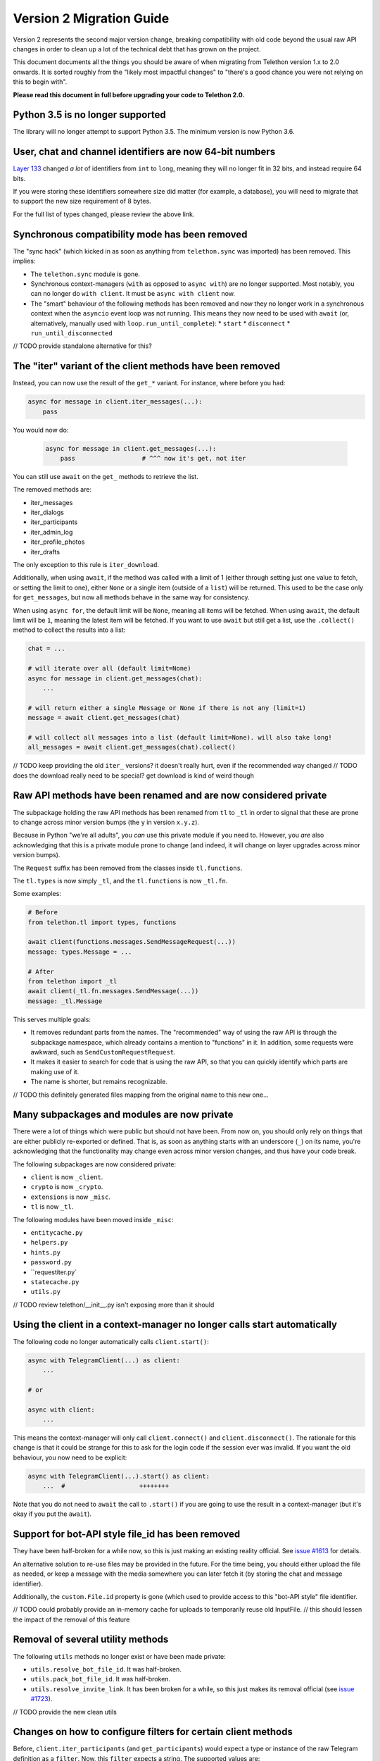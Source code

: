 =========================
Version 2 Migration Guide
=========================

Version 2 represents the second major version change, breaking compatibility
with old code beyond the usual raw API changes in order to clean up a lot of
the technical debt that has grown on the project.

This document documents all the things you should be aware of when migrating from Telethon version
1.x to 2.0 onwards. It is sorted roughly from the "likely most impactful changes" to "there's a
good chance you were not relying on this to begin with".

**Please read this document in full before upgrading your code to Telethon 2.0.**


Python 3.5 is no longer supported
---------------------------------

The library will no longer attempt to support Python 3.5. The minimum version is now Python 3.6.


User, chat and channel identifiers are now 64-bit numbers
---------------------------------------------------------

`Layer 133 <https://diff.telethon.dev/?from=132&to=133>`__ changed *a lot* of identifiers from
``int`` to ``long``, meaning they will no longer fit in 32 bits, and instead require 64 bits.

If you were storing these identifiers somewhere size did matter (for example, a database), you
will need to migrate that to support the new size requirement of 8 bytes.

For the full list of types changed, please review the above link.


Synchronous compatibility mode has been removed
-----------------------------------------------

The "sync hack" (which kicked in as soon as anything from ``telethon.sync`` was imported) has been
removed. This implies:

* The ``telethon.sync`` module is gone.
* Synchronous context-managers (``with`` as opposed to ``async with``) are no longer supported.
  Most notably, you can no longer do ``with client``. It must be ``async with client`` now.
* The "smart" behaviour of the following methods has been removed and now they no longer work in
  a synchronous context when the ``asyncio`` event loop was not running. This means they now need
  to be used with ``await`` (or, alternatively, manually used with ``loop.run_until_complete``):
  * ``start``
  * ``disconnect``
  * ``run_until_disconnected``

// TODO provide standalone alternative for this?


The "iter" variant of the client methods have been removed
----------------------------------------------------------

Instead, you can now use the result of the ``get_*`` variant. For instance, where before you had:

.. code-block:: python

    async for message in client.iter_messages(...):
        pass

You would now do:

    .. code-block:: python

        async for message in client.get_messages(...):
            pass                  # ^^^ now it's get, not iter

You can still use ``await`` on the ``get_`` methods to retrieve the list.

The removed methods are:

* iter_messages
* iter_dialogs
* iter_participants
* iter_admin_log
* iter_profile_photos
* iter_drafts

The only exception to this rule is ``iter_download``.

Additionally, when using ``await``, if the method was called with a limit of 1 (either through
setting just one value to fetch, or setting the limit to one), either ``None`` or a single item
(outside of a ``list``) will be returned. This used to be the case only for ``get_messages``,
but now all methods behave in the same way for consistency.

When using ``async for``, the default limit will be ``None``, meaning all items will be fetched.
When using ``await``, the default limit will be ``1``, meaning the latest item will be fetched.
If you want to use ``await`` but still get a list, use the ``.collect()`` method to collect the
results into a list:

.. code-block:: python

    chat = ...

    # will iterate over all (default limit=None)
    async for message in client.get_messages(chat):
        ...

    # will return either a single Message or None if there is not any (limit=1)
    message = await client.get_messages(chat)

    # will collect all messages into a list (default limit=None). will also take long!
    all_messages = await client.get_messages(chat).collect()


// TODO keep providing the old ``iter_`` versions? it doesn't really hurt, even if the recommended way changed
// TODO does the download really need to be special? get download is kind of weird though


Raw API methods have been renamed and are now considered private
----------------------------------------------------------------

The subpackage holding the raw API methods has been renamed from ``tl`` to ``_tl`` in order to
signal that these are prone to change across minor version bumps (the ``y`` in version ``x.y.z``).

Because in Python "we're all adults", you *can* use this private module if you need to. However,
you *are* also acknowledging that this is a private module prone to change (and indeed, it will
change on layer upgrades across minor version bumps).

The ``Request`` suffix has been removed from the classes inside ``tl.functions``.

The ``tl.types`` is now simply ``_tl``, and the ``tl.functions`` is now ``_tl.fn``.

Some examples:

.. code-block:: python

    # Before
    from telethon.tl import types, functions

    await client(functions.messages.SendMessageRequest(...))
    message: types.Message = ...

    # After
    from telethon import _tl
    await client(_tl.fn.messages.SendMessage(...))
    message: _tl.Message

This serves multiple goals:

* It removes redundant parts from the names. The "recommended" way of using the raw API is through
  the subpackage namespace, which already contains a mention to "functions" in it. In addition,
  some requests were awkward, such as ``SendCustomRequestRequest``.
* It makes it easier to search for code that is using the raw API, so that you can quickly
  identify which parts are making use of it.
* The name is shorter, but remains recognizable.

// TODO this definitely generated files mapping from the original name to this new one...


Many subpackages and modules are now private
--------------------------------------------

There were a lot of things which were public but should not have been. From now on, you should
only rely on things that are either publicly re-exported or defined. That is, as soon as anything
starts with an underscore (``_``) on its name, you're acknowledging that the functionality may
change even across minor version changes, and thus have your code break.

The following subpackages are now considered private:

* ``client`` is now ``_client``.
* ``crypto`` is now ``_crypto``.
* ``extensions`` is now ``_misc``.
* ``tl`` is now ``_tl``.

The following modules have been moved inside ``_misc``:

* ``entitycache.py``
* ``helpers.py``
* ``hints.py``
* ``password.py``
* ``requestiter.py`
* ``statecache.py``
* ``utils.py``

// TODO review telethon/__init__.py isn't exposing more than it should


Using the client in a context-manager no longer calls start automatically
-------------------------------------------------------------------------


The following code no longer automatically calls ``client.start()``:

.. code-block:: python

    async with TelegramClient(...) as client:
        ...

    # or

    async with client:
        ...


This means the context-manager will only call ``client.connect()`` and ``client.disconnect()``.
The rationale for this change is that it could be strange for this to ask for the login code if
the session ever was invalid. If you want the old behaviour, you now need to be explicit:


.. code-block:: python

    async with TelegramClient(...).start() as client:
        ...  #                    ++++++++


Note that you do not need to ``await`` the call to ``.start()`` if you are going to use the result
in a context-manager (but it's okay if you put the ``await``).


Support for bot-API style file_id has been removed
--------------------------------------------------

They have been half-broken for a while now, so this is just making an existing reality official.
See `issue #1613 <https://github.com/LonamiWebs/Telethon/issues/1613>`__ for details.

An alternative solution to re-use files may be provided in the future. For the time being, you
should either upload the file as needed, or keep a message with the media somewhere you can
later fetch it (by storing the chat and message identifier).

Additionally, the ``custom.File.id`` property is gone (which used to provide access to this
"bot-API style" file identifier.

// TODO could probably provide an in-memory cache for uploads to temporarily reuse old InputFile.
// this should lessen the impact of the removal of this feature


Removal of several utility methods
----------------------------------

The following ``utils`` methods no longer exist or have been made private:

* ``utils.resolve_bot_file_id``. It was half-broken.
* ``utils.pack_bot_file_id``. It was half-broken.
* ``utils.resolve_invite_link``. It has been broken for a while, so this just makes its removal
  official (see `issue #1723 <https://github.com/LonamiWebs/Telethon/issues/1723>`__).

// TODO provide the new clean utils


Changes on how to configure filters for certain client methods
--------------------------------------------------------------

Before, ``client.iter_participants`` (and ``get_participants``) would expect a type or instance
of the raw Telegram definition as a ``filter``. Now, this ``filter`` expects a string.
The supported values are:

* ``'admin'``
* ``'bot'``
* ``'kicked'``
* ``'banned'``
* ``'contact'``

If you prefer to avoid hardcoding strings, you may use ``telethon.enums.Participant``.

// TODO maintain support for the old way of doing it?
// TODO now that there's a custom filter, filter client-side for small chats?


The custom.Message class and the way it is used has changed
-----------------------------------------------------------

It no longer inherits ``TLObject``, and rather than trying to mimick Telegram's ``Message``
constructor, it now takes two parameters: a ``TelegramClient`` instance and a ``_tl.Message``.
As a benefit, you can now more easily reconstruct instances of this type from a previously-stored
``_tl.Message`` instance.

There are no public attributes. Instead, they are now properties which forward the values into and
from the private ``_message`` field. As a benefit, the documentation will now be easier to follow.
However, you can no longer use ``del`` on these.

The ``_tl.Message.media`` attribute will no longer be ``None`` when using raw API if the media was
``messageMediaEmpty``. As a benefit, you can now actually distinguish between no media and empty
media. The ``Message.media`` property as returned by friendly methods will still be ``None`` on
empty media.

The ``telethon.tl.patched`` hack has been removed.

In order to avoid breaking more code than strictly necessary, ``.raw_text`` will remain a synonym
of ``.message``, and ``.text`` will still be the text formatted through the ``client.parse_mode``.
However, you're encouraged to change uses of ``.raw_text`` with ``.message``, and ``.text`` with
either ``.md_text`` or ``.html_text`` as needed. This is because both ``.text`` and ``.raw_text``
may disappear in future versions, and their behaviour is not immediately obvious.


Using a flat list to define buttons will now create rows and not columns
------------------------------------------------------------------------

When sending a message with buttons under a bot account, passing a flat list such as the following:

.. code-block:: python

    bot.send_message(chat, message, buttons=[
        Button.inline('top'),
        Button.inline('middle'),
        Button.inline('bottom'),
    ])

Will now send a message with 3 rows of buttons, instead of a message with 3 columns (old behaviour).
If you still want the old behaviour, wrap the list inside another list:

.. code-block:: python

    bot.send_message(chat, message, buttons=[[
        #                                   +
        Button.inline('top'),
        Button.inline('middle'),
        Button.inline('bottom'),
    ]])
    #+


Changes on how to configure a different connection mode
-------------------------------------------------------

The ``connection`` parameter of the ``TelegramClient`` now expects a string, and not a type.
The supported values are:

* ``'full'``
* ``'intermediate'``
* ``'abridged'``
* ``'obfuscated'``
* ``'http'``

The value chosen by the library is left as an implementation detail which may change. However,
you can force a certain mode by explicitly configuring it. If you don't want to hardcode the
string, you can import these values from the new ``telethon.enums`` module:

.. code-block:: python

    client = TelegramClient(..., connection='tcp')

    # or

    from telethon.enums import ConnectionMode
    client = TelegramClient(..., connection=ConnectionMode.TCP)

You may have noticed there's currently no alternative for ``TcpMTProxy``. This mode has been
broken for some time now (see `issue #1319 <https://github.com/LonamiWebs/Telethon/issues/1319>`__)
anyway, so until there's a working solution, the mode is not supported. Pull Requests are welcome!


The Conversation API has been removed
-------------------------------------

This API had certain shortcomings, such as lacking persistence, poor interaction with other event
handlers, and overcomplicated usage for anything beyond the simplest case.

It is not difficult to write your own code to deal with a conversation's state. A simple
`Finite State Machine <https://stackoverflow.com/a/62246569/>`__ inside your handlers will do
just fine This approach can also be easily persisted, and you can adjust it to your needs and
your handlers much more easily.

// TODO provide standalone alternative for this?


Deleting messages now returns a more useful value
-------------------------------------------------

It used to return a list of :tl:`messages.affectedMessages` which I expect very little people were
actually using. Now it returns an ``int`` value indicating the number of messages that did exist
and were deleted.


Changes to the methods to retrieve participants
-----------------------------------------------

The "aggressive" hack in ``get_participants`` (and ``iter_participants``) is now gone.
It was not reliable, and was a cause of flood wait errors.

The ``search`` parameter is no longer ignored when ``filter`` is specified.


The total value when getting participants has changed
-----------------------------------------------------

Before, it used to always be the total amount of people inside the chat. Now the filter is also
considered. If you were running ``client.get_participants`` with a ``filter`` other than the
default and accessing the ``list.total``, you will now get a different result. You will need to
perform a separate request with no filter to fetch the total without filter (this is what the
library used to do).


Using message.edit will now raise an error if the message cannot be edited
--------------------------------------------------------------------------

Before, calling ``message.edit()`` would completely ignore your attempt to edit a message if the
message had a forward header or was not outgoing. This is no longer the case. It is now the user's
responsibility to check for this.

However, most likely, you were already doing the right thing (or else you would've experienced a
"why is this not being edited", which you would most likely consider a bug rather than a feature).


The TelegramClient is no longer made out of mixins
--------------------------------------------------

If you were relying on any of the individual mixins that made up the client, such as
``UserMethods`` inside the ``telethon.client`` subpackage, those are now gone.
There is a single ``TelegramClient`` class now, containing everything you need.


CdnDecrypter has been removed
-----------------------------

It was not really working and was more intended to be an implementation detail than anything else.
